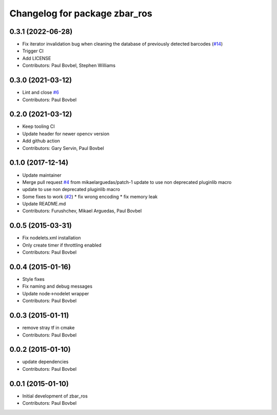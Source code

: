 ^^^^^^^^^^^^^^^^^^^^^^^^^^^^^^
Changelog for package zbar_ros
^^^^^^^^^^^^^^^^^^^^^^^^^^^^^^

0.3.1 (2022-06-28)
------------------
* Fix iterator invalidation bug when cleaning the database of previously detected barcodes (`#14 <https://github.com/ros-drivers/zbar_ros/issues/14>`_)
* Trigger CI
* Add LICENSE
* Contributors: Paul Bovbel, Stephen Williams

0.3.0 (2021-03-12)
------------------
* Lint and close `#6 <https://github.com/ros-drivers/zbar_ros/issues/6>`_
* Contributors: Paul Bovbel

0.2.0 (2021-03-12)
------------------
* Keep tooling CI
* Update header for newer opencv version
* Add github action
* Contributors: Gary Servin, Paul Bovbel

0.1.0 (2017-12-14)
------------------
* Update maintainer
* Merge pull request `#4 <https://github.com/ros-drivers/zbar_ros/issues/4>`_ from mikaelarguedas/patch-1
  update to use non deprecated pluginlib macro
* update to use non deprecated pluginlib macro
* Some fixes to work (`#2 <https://github.com/ros-drivers/zbar_ros/issues/2>`_)
  * fix wrong encoding
  * fix memory leak
* Update README.md
* Contributors: Furushchev, Mikael Arguedas, Paul Bovbel

0.0.5 (2015-03-31)
------------------
* Fix nodelets.xml installation
* Only create timer if throttling enabled
* Contributors: Paul Bovbel

0.0.4 (2015-01-16)
------------------
* Style fixes
* Fix naming and debug messages
* Update node->nodelet wrapper
* Contributors: Paul Bovbel

0.0.3 (2015-01-11)
------------------
* remove stray tf in cmake
* Contributors: Paul Bovbel

0.0.2 (2015-01-10)
------------------
* update dependencies
* Contributors: Paul Bovbel

0.0.1 (2015-01-10)
------------------
* Initial development of zbar_ros
* Contributors: Paul Bovbel
